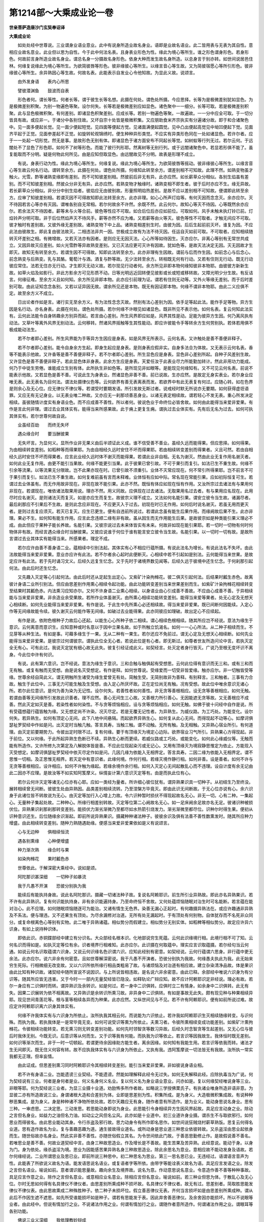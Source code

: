 第1214部～大乘成业论一卷
============================

**世亲菩萨造唐沙门玄奘奉诏译**

**大乘成业论**


　　如处处经中世尊说。三业谓身业语业意业。此中有说身所造业故名身业。语即是业故名语业。此二皆用表与无表为其自性。意相应业故名意业。此业但以思为自性。今于此中何法名表。且身表业形色为性。缘此为境心等所生。谁之形色谓身形色。若身形色。何故前言身所造业故名身业。谓总名身一分摄故名身形色。依身大种而发生故名身所造。以总身言于别亦转。如世间说居邑住林。何缘复说缘此为境心等所生。为欲简彼唇等形色。彼非缘彼心等所生。以缘言音心等生故。又为简彼宿愿心等所引形色。彼非缘彼心等所生。余异熟因心等生故。何故名表。此能表示自发业心令他知故。为显此义故。说颂言。

　　由外发身语　　表内心所思

　　譬彼潜渊鱼　　鼓波而自表

　　形色者何。谓长等性。何者长等。谓于彼生长等名想。此摄在何处。谓色处所摄。今应思择。长等为是极微差别犹如显色。为是极微差别积聚。为别一物遍色等聚。设尔何失。长等若是极微差别应如显色。诸色聚中一一细分。长等可取。若是极微差别积聚。此与显色极微积聚。有何差别。即诸显色积聚差别。应成长等。若别一物遍色等聚。一故遍故。一一分中应全可取。于一切分皆具有故。或应非一。于诸分中各别住故。又坏自宗十处皆是极微积集。又应朋助食米齐宗执实有分遍诸分故。即于和合诸聚色中。见一面多便起长觉。见一面少便起短觉。见四面等便起方觉。见诸面满便起圆觉。见中凸出便起高觉见中坳凹便起下觉。见面齐平起于正觉。见面参差起不正觉。如旋转轮观锦绣时。便生种种异形类觉。不应实有异类形色同在一处如诸显色。若许尔者。应于一一处起一切形觉。然无是事。是故形色无别有体。即诸显色于诸方面安布不同起长等觉。如树蚁等行列无过。若尔云何。于远闇处不了显色了形色耶。如何不了树等形色。而能了彼行列形耶。然离树等无别行列。或于远闇诸聚色中。若显若形俱不能了。虽复能取而不分明。疑是何物此何所见。由是应知但取显色。由远闇故见不分明。故表是形理不成立。

　　有说。身表行动为性。缘此为境心等所生。何缘复说。缘此为境心等所生。为欲简彼唇等摇动。彼非缘彼心等所生。以缘言音心等生故云何名行动。谓转至余方。此摄在何处。谓色处所摄。何缘知此转至余方。谓差别相不可知故。此理不然。如熟变物虽才触火。光雪。酢等诸熟变缘即有差别。而不可知彼差别相。然彼前后非无有异。此亦应然。如长薪草众分相似。各别生焰虽有差别。而不可知彼差别相。然彼众分非无有异。此亦应然。若熟变物才触缘时。诸熟变相不即生者。彼于后时亦应不生。缘无异故。若长薪草众分相似。非分分中别生焰者。彼焰应无由彼别故。形量照明焰热差别。是故不应以差别相不可知故。便谓即此转至余方。应审了知彼差别相。若谓灭因不可得故知即此法转至余方。此亦非理。如心心所声灯焰等。有何灭因而念念灭。余亦应尔。灭不待因若言心等亦有灭因。谓唯各别自无常相。若尔何故余不许然。余既不然。此云何尔。故知心等灭不待因。心等既然余亦应尔。若余法灭不待因者。薪等未与火等合前。彼色等性应不可取。如合后位后亦应如前位。可取如何。风手未触未执灯铃已前。灯焰铃声分明可取。非于后位然焰声灭不待风手。薪等亦然不应为难。又若薪等由火等灭。彼色等性不可取者。才触无间应不可取。彼才触时有差别故。又彼外缘无差别故。诸熟变物下中上品。诸熟变相差别生时。由彼为因。后后生起前前灭坏。谁复为因。不应此法由彼故生。即此复由彼法故灭。二相违法非共一因。世极成立故有为法不待灭因。任运自灭如前可取。不可取者。应知相续随转灭坏差别之相。有微增故。又若灭法亦有因者。是则应无无因灭法。心心所等如待因生。灭亦应尔。非离心等别有无常世共成立。又因异故灭应差别。如火光雪酢等异故熟变差别。又已灭法应更可灭许有因故。犹如色等。是故灭法决定无因。灭无因故才生即灭。故知无有转至余方。若谓生因不可得故。知即此法转至余方。此亦非理有生因故。谓前与后而作生因。如前念心与后念心。前念熟变与后熟变。乳与其酪。葡萄汁与酒。酒复与酢等故。无少法转至余方。转相既无何有行动。又若有住则无行动。既无行动彼应常住。法若无住亦无行动。才生即灭无动义故。若尔现见行动者何。余方所见非即本物何缘知彼非本物耶。由彼彼方新新生故。如草火焰及如影行。非此方影余方可见形质不动。日等光明远近回转便见彼影或长或短或移转故。又障光明少分生故。有反诘言。何缘征难。至余方义且如何知。余方所见非即本物。此亦应引前理为证。谓若有住则无动等。又外火等缘无差别。而于后时差别可取。由此证知念念各别。又若以证异因无故。谓余所见还是本物。既无有因证即本物。何缘不谓非本物耶。由此二义应俱不定。故至余方义不成立。

　　日出论者作如是言。诸行实无至余方义。有为法性念念灭故。然别有法心差别为因。依手足等起此法。能作手足等物。异方生因是名行动。亦名身表。此摄在何处。谓色处所摄。若尔何缘不许眼见如诸显色。既非所见不表示他。如何名表。复云何知此法实有。云何此法能令自身转趣余方别异而起。若言由心差别。所生风界即应如是。风界其性是动。足能为彼异方生因。何乃离风执有动法。又草叶等离外风界无别动法。云何移转。然诸风界摇触等生其性能动。即应许彼能令手等转余方生何劳别执。若体若用俱不极成能动法生。

　　若不尔者即心差别。所生风界能为手等异方生因应是身表。如是风界无所表示。云何名表。又许触处是善不善便非释子。

　　若不尔者即心差别。能令自身余方生起。即身生起应是身表。是则身表应假非实。自身多法合为体故。又无表示云何名表。香等不能表示他故。又许香等是善不善便非释子。若不尔者即心差别。所生显色应是身表。显色非心差别所起。自种子风差别生故。又许显色是善不善便非释子。若此显色体非身表。此余方生应是身表。天爱任汝于此表业尽力所能勤加转计。然此非用功力能成。何乃于中徒生劳倦。谁能成立生别有体。此所执生非如色等。是所现见非如眼等。是能现见何缘知有。又不可见云何名表。前说不能表示他故。又若显色是善不善。可说此生为身表业。然诸显色非善不善。前已说故。生亦应然。是故定无身实表业。若尔身业应唯无表。此无表名为目何法。谓法处摄律仪色等。云何欲界有善无表离表而发。若欲界中有此无表复有何过。应随心转。如在色界是则余心及无心位。应无律仪不律仪等。若谓受时要期发语。所引发故无斯过者。说戒经时默无所说亦无要期。如何获得虚诳语罪。又应无有无记身业。以无表业唯二种故。又亦应无一刹那顷善恶身业。以诸无表定相续故。谓若轻心不发无表。重心所发决定相续。虽彼随情计度实有身语业色。而不应成善不善性。所以者何。彼说色业于命终位必皆舍故。如何由此能得当来爱非爱果。有作是言此何非理。谓过去业其体实有。能得当来所感果故。此于痈上更复生痈。谓执过去业体实有。先有后无名为过去。如何可执其体实有。若尔世尊何故自说。

　　业虽经百劫　　而终无失坏

　　遇众缘合时　　要当酬彼果

　　无失坏言。为显何义。显所作业非无果义由后半颂证此义成。谁不信受善不善业。虽经久远而能得果。但应思择。如何得果。为由相续转变差别。如稻种等而得果耶。为由自相经久远时安住不坏而得果耶。若由相续转变差别而得果者。义且可然。若由自相经久远时安住不坏而得果者。应言此业经久远时体不谢灭而能得果。若谓此业非自相。无名为谢灭。然由此业无复作用名谢灭者。如何此业无复作用。由更不能引当果故。何缘不能更引当果。此于彼果已曾引故。不可于果引而复引。如法已生不重生故。何缘不引余等流果。以等流果无分限故。岂不此果亦现在时。已曾引故不须重引。业体不灭常应现在。何不常引所得果耶。岂不前言不可于果引而复引。如法已生不重生故。如何复难前虽有言而未释难。业体恒有应如中际。常名现在常能引果。应如初际恒复可生。若谓过去业体虽有。而无作用故非现在。非现在故不能引果。此亦不然。既恒有体应如现在恒有作用。又汝所宗过去诸法有与果用何非现在。若谓现在。唯依诸法取果用说。理亦不然。用义同故。应俱现在过去诸法。无取果用名过去者。有与果用应名现在。此用尽时应名谢灭。是则诸法灭而复灭。如是亦应生而复生。故彼宗义理不成立。又法如何名能引果。谓安立彼令当生故。诸漏尽者。最后刹那应不引果后不生故。是则此念应非现在。不应更灭入于过去。初现在时已无作用。如何后时说名谢灭。若虽无用而更灭者。是则过去复应须灭。若灭已复灭。应生已更生。便有自违前所说过。若谓此念虽有能生后果作用。而缘阙故后果不生。此亦非理。果必不生。如何知有能生作用。应言此念违顺二缘有非有故。虽从因生而无作用能生后果。是故彼宗如是种类能引果义理必不成。由此但应于果种子能长养故。名能引果。又彼宗说过去未来体皆实有未来。何故非如现在能引果耶。若一切时一切物有何时何物体非有故。而经言遇众缘合时当酬彼果。又彼应说谁于何位于谁有能言安立彼令当生故。名能引果。以一切时一切有故。是故所言谓过去业其体实有能得当来。所感果者。理定不成。

　　若尔应许由善不善身语二业。蕴相续中引别法起。其体实有心不相应行蕴所摄。有说此法名为增长。有说此法名不失坏。由此法故能得当来爱非爱果。意业亦应许有此法。若不尔者余心起时此便断灭。心相续中若不引起如是别法。云何能得当来世果。是故定应许有此法。若于先时诵习文义。后经久远复生忆念。又于先时于诸境界数见闻等。后经久远于彼境中还生忆念。于何刹那引起何法。由此后时还生忆念。

　　又先趣入灭定等心引起何法。由此后时还从定起生出定心。又紫矿汁染拘橼花。彼二俱灭引起何法。后结果时瓤生赤色。故离彼计身语二业所引别法。但应由思差别作用熏心相续令起功能。由此功能转变差别当来世果差别而生。如紫矿汁染拘橼花相续转变至结果时其瓤色赤。内法熏习应知亦尔。又何不许身语二业熏心相续。以身语业由心引成善不善故。不应由心成善不善。于异相续能与当来爱非爱果。非余造业余受果故。若所作业体虽谢灭。由所熏心相续功能转变差别。能得当来爱等果者。处无心定及无想天心相续断。如何先业能得当来爱非爱果。有作是说。于此生中先所熏心必还相续故。得当来爱非爱果。既已间断何因能续。入定心作等无间缘故能令续。彼久谢灭云何能作等无间缘。如破过去业能得果。此亦同彼应如理破。故出定心不应续起。

　　有作是说。依附色根种子力故后心还起。以能生心心所种子依二相续。谓心相续色根相续。随其所应岂不经说。意法为缘生于意识。云何离意而意识生。应知意种或时名意以于因中立果名故。如于所触立饥渴名。如何一一心心所法。从二种子相续而生。不见芽等从种生法。有如是事。可藉多缘生于一果。无从二种有一果生。若尔还应不免前过。谓无心定及无想天心相续断。如何先业能得当来爱非爱果。是彼宗过何谓彼宗。谓执此位全无心者。若说此位是有心者。即无斯过。如尊者世友所造问论中言。若执灭定全无有心。可有此过。我说灭定犹有细心故无此失。彼复引经证成此义。如契经言。处灭定者身行皆灭。广说乃至根无变坏识不离身。今此位中许有何识。

　　有说。此有第六意识。岂不经说。意法为缘生于意识。三和合触与触俱起有受想思。云何此位得有意识而无三和。或有三和而无有触。或复有触而无受想。由是说名灭受想定。有作是释。如何世尊说。受缘爱而一切受非皆爱缘。触亦应尔。非一切触皆受等缘。世尊余经自简此义。谓无明触所生诸受为缘生爱曾无有处。简触生受。无简别故非为善释。有别释言。三和触者。三事有力合故。触生于此位中。三事无力可能生触及生受想。由入定心所厌坏故。正在定位尚无有触。况有受想。故此位中唯余意识无诸心所。若尔此位意识。是何为善为染为无记性。设尔何失。若善性者如何善性。非无贪等善根相应。设无贪等善根相应。如何无触。若谓由善等无间缘所引发故此识善者。理不应然。善心无间生三心故。又善根力所引善心。无因能遮无贪等故。又无善根应不成善。然此灭定如灭是善。若染性者如何染性。不与贪等烦恼相应。设与贪等烦恼相应。如何无触。如佛于彼十问经中自作是说。所有受蕴想蕴行蕴皆触为缘。又无想定尚不许染。况灭尽定。若是无覆无记性者。为异熟生。为威仪路。为工巧处。为能变化。设尔何失。若异熟生。如何有顶定心无间。此下八地中间悬隔。而起欲界异熟生心。如何复从此心无间。而得现起不动等心。如摩诃俱瑟祉罗契经中作如是问。出灭定时当触几触。答言具寿。当触三触。谓不动触。无所有触。及无相触。又异熟心宿业所引。有何道理。由灭定前要期势力。令彼出定时限不过。复有何缘。要于有顶缘灭为境定心边际。欲界宿业习气所引。异熟果心方得现起。非于前位。又以何缘。于此所起异熟生色断已不续。异熟生心断而更续。若威仪路或工巧处。或能变化。如何此心缘威仪等。无触而能有所造作。又许所修九次第定及八解脱体皆是善。不应此位现起染污或无记心。又用有顶缘灭为境寂静思惟定为依止。方能现入灭受想定。如摩诃俱瑟祉罗契经中依灭尽定作如是问。几因几缘为依能入无相界定。答言具寿。二因二缘为依能入无相界定。谓不思惟一切相。及正思惟无相界。若灭定中有意识者。此缘何境。作何行相。若缘灭境作静行相。如何非善。设是善者。如何不许与无贪等善根相应。设许相应。如何不许触为缘起。若缘余境作余行相。如何入灭定心无间起散乱心而不违理。设自计度有余无记由此二因亦不应理。是故汝等不如实知阿笈摩义。纵情妄计第六意识灭定等有。由是而执此位有心。

　　若尔云何许灭定等诸无心位亦有心耶。应如一类经为量者。所许细心彼位犹有。谓异熟果识具一切种子。从初结生乃至终没。展转相续曾无间断。彼彼生处由异熟因。品类差别相续流转。乃至涅槃方毕竟灭。即由此识无间断故。于无心位亦说有心。余六识身于此诸位皆不转故说为无心。由灭定等加行入心增上力故。令六识种暂时损伏不得现起故名无心。非无一切。心有二种。一集起心。无量种子集起处故。二种种心。所缘行相差别转故。灭定等位第二心阙故名无心。如一足床阙余足故亦名无足。彼诸识种被损伏位。异熟果识刹那刹那转变差别。能损伏力渐劣渐微乃至都尽如水热箭引烧发力。渐劣渐微至都尽位。识种尔时得生果。便初从识种意识还生。后位随缘余识渐起。即前所说异熟果识。摄藏种种诸法种子。彼彼余识及俱有法善不善性数熏发时。随其所应种力增盛。由此相续转变差别。随种力熟随遇助缘。便感当来爱非爱果依如是义有说颂言。

　　心与无边种　　俱相续恒流

　　遇各别熏缘　　心种便增盛

　　种力渐次熟　　缘合时与果

　　如染拘橼花　　果时瓤色赤

　　世尊依此。于解深密大乘经中。说如是颂。

　　阿陀那识甚深细　　一切种子如暴流

　　我于凡愚不开演　　恐彼分别执为我

　　能续后有能执持身故。说此名阿陀那识。摄藏一切诸法种子故。复说名阿赖耶识。前生所引业异熟故。即此亦名异熟果识。若不许有此异熟识。复有何识能执持身。非有余识能遍持身。乃至命终恒不舍故。又何处蕴烦恼随眠对治生时可名能断。若言蕴在能对治心。此不应理。如何随眠烦恼随逐可为能治。又诸有情生无色界。染善无漏心正起时。有何趣摄异熟法在。或应许趣通非异熟及不系法。便与理违。又不还果生有顶处。为尽余漏修对治道。无所有处无漏起时。于有顶处有何别物。自体犹存而不名死非众同分。或复命根离色心等别有实物。此二唯于异熟诸蕴。相似势分而假建立。相似势分无别实体。如稻稗等相似势分。故定应许异六识身。有如上说持种识体。

　　即依此识。赤铜鍱部经中建立有分识名。大众部经名根本识。化地部说穷生死蕴。云何此识缘境行相。此境行相不可了知。云何名识而得如是。如执灭定等位有余。识者境界行相难知。此亦应尔。此识摄在何取蕴中。理实应言识取蕴摄。若尔经句当云何通。如说云何名识取蕴谓六识身。又说云何识缘名色识谓六识。应知此经别有密意。如契经说。云何行蕴谓六思身。非行蕴中更无余法。此亦应尔。说六非余有何密意。且如世尊解深密说。我于凡愚不开演者。恐彼分别执为我故。何缘愚夫执此为我。此无始来穷生死际。行相微细无改变故。又以六识所依所缘行相品类粗易了故。与诸烦恼及对治道有相应故。建立杂染清净品故。体是果识由此比知有种识故。诸契经中随所宣说不说因识。与上所说皆相违故。是名说六非余密意。由此已释。余部经中唯说六识身为有分识等。随其所应皆无违害。又于今时一一部内无量契经皆已隐没。如释轨论广辩应知。故不应计阿赖耶识定非经说。理必有故。若尔一身应有二识俱时而转。谓异熟识及余转识。如是何过。若一身中二识俱转。应俱时立二有情身。如余身中二识俱转。此无有失。因果二识展转为依不相离故。又异熟识是余转识所熏习故。非异身中二识俱转。有如是事故无此失。颇有现见种与种果相续异耶。现见世间青莲花等。根与茎等相续各异而为种果。此亦应然。又纵世间见与不见。若不许有阿赖耶识。便有如前所说过难。故应定许阿赖耶识离六识身其体实有。

　　何缘不许我体实有与六识身为所依止。汝所执我其相云何。而说能为六识依止。若许我如阿赖耶识生灭相续随缘转变。与识何殊。而执为我。若执我体是一是常毕竟无变。如何可说受识等熏为所依止。夫熏习者。令彼所熏相续变成功能差别。如紫矿汁熏拘橼花。令彼相续功能转变。若无熏习则无转变差别功能。如何先时领智贪等数习异故。后经久时念智贪等生起差别。又无心位与彼后时我体无别。今既无识。后意识等从何而生。又于识等我有何能。而执我为识等依止。若言识等因我故生。我体恒时既无差别。如何识等渐次而生。非于一时一切顿起。若谓更待余因缘助方能生者。离余因缘。如何知有我能生用。若言识等依我而转。诸法才生无间即灭。既无住义何容有转。故不应执我体实有与六识身为所依止。又执有我。违阿笈摩说一切法皆无有我故。汝所执一常实我都无正理。但率妄情。

　　由此证成。但思差别熏习同时阿赖耶识令其相续转变差别。能引当来爱非爱果。非如彼说身语业相。

　　若不许有身语二业。岂能遗谤三业契经。不能遗谤。然能如理解释此经令无过失。如何无失解释此经。应除执毒当为广说。何为契经说有三业。何者是身何者是业。何义名身何义名业。复以何义名为身业语业意业。问亦如是。复以何缘契经唯说身等三业。非眼等耶。何为契经说三业者。为显三业摄十业道。劝励怖多所作者故。如略说三学授佛栗氏子。有执诸业唯身所造非语非意。为显彼二亦有所造故说三业。身谓诸根大造和合差别为体。业即是思差别为性。积集所成。是为身义。大造极微积集成故。有说种种秽恶集成。是为身义。身是种种诸不净物所依处故。若尔天趣应无有身。随作者意有所造作。是为业义。能动身思说名身业。思有三种。一审虑思。二决定思。三动发思。若思能动身即说为身业。此思能引令身相续异方生因风界起故。具足应言动身之业。除动之言但名身业。如益力之油但名力油。如动尘之风但名尘风。此亦如是十业道中。初三业道许身业摄。谓杀生不与取欲邪行。如何思业而得彼名。由此思业能动其身。令行杀盗及邪行故。思力动身令有所作即名思作。如世间说狂贼烧村薪草熟饭。思复云何得名业道。思有造作故名为业。复与善趣恶趣为道。通生彼故得业道名。或所动身是思业道三种思业依彼转故。又杀盗淫由思业起依身而生。随世俗故亦名身业。然此实非善不善性。亦随世俗假立其名。为令世间依此门故。于善恶思勤修止作。是故假说善不善名。若唯思业是善不善。何故业道契经中言。由身三种故思造业。作及增长是不善故。能生苦果及苦异熟。此经意说。能动于身。以身为门。身为依处。缘杀盗淫为境。思业为因能感苦果异熟名身三种故思造业。除此余思名为意业。意相应故不能动发身及语故。若尔何缘经说。二业所谓思业及思已业。即前所说三种思中。初二种思名为思业。第三一思名思已业。无违经过。语谓语言音声为性。此能表了所欲说义故名为语。能发语思说名语业。或复语者字等所依。由带字等能诠表义故名为语。具足应言发语之业。除发之言但名语业。喻说如前。意者谓识能思量故。趣向余生及境界故。说名为意。作动意思说名意业。令意造作善不善等种种事故。具足应言作意之业。除作之言但名意业。或意相应业名意业。除相应言但名意业。喻说如前。若三种业但思为体。于散乱心及无心位。尔时无思如何得有名具律仪不律仪者。由思差别所熏成种不损坏故。名具律仪不律仪者。故无有过。思差别者。简取胜思能发律仪不律仪表。由此思故熏成二种殊胜种子。依二种子未损坏位。假立善恶律仪无表。齐何当言损坏如是由思差别所熏成种。谓从此后不作因生遮不遮思。如先所受谁能损坏如是种子。谓若有思能发于表。因此弃舍善恶律仪。及余舍因亦能损坏。所以不说眼等业者。由此经中。但说有情加行之业。不说诸法作用之业。何谓有情加行之业。谓随作者意所造作。何谓诸法作用之业。谓眼耳等各别功能。

　　佛说三业义深细　　我依理教妙辩成

　　愿乘此福济群生　　咸使速证清净觉
